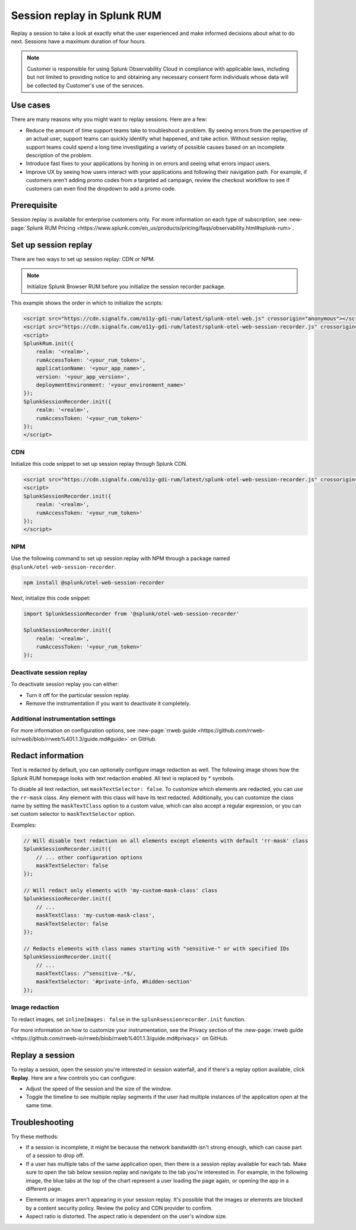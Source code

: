 .. _rum-session-replay:


**********************************************************************
Session replay in Splunk RUM
**********************************************************************

Replay a session to take a look at exactly what the user experienced and make informed decisions about what to do next. Sessions have a maximum duration of four hours. 

.. note:: Customer is responsible for using Splunk Observability Cloud in compliance with applicable laws, including but not limited to providing notice to and obtaining any necessary consent form individuals whose data will be collected by Customer's use of the services. 


Use cases
===================
There are many reasons why you might want to replay sessions. Here are a few: 

* Reduce the amount of time support teams take to troubleshoot a problem. By seeing errors from the perspective of an actual user, support teams can quickly identify what happened, and take action. Without session replay, support teams could spend a long time investigating a variety of possible causes based on an incomplete description of the problem. 
* Introduce fast fixes to your applications by honing in on errors and seeing what errors impact users. 
* Improve UX by seeing how users interact with your applications and following their navigation path. For example, if customers aren't adding promo codes from a targeted ad campaign, review the checkout workflow to see if customers can even find the dropdown to add a promo code. 


Prerequisite
=================

Session replay is available for enterprise customers only. For more information on each type of subscription, see :new-page:`Splunk RUM Pricing <https://www.splunk.com/en_us/products/pricing/faqs/observability.html#splunk-rum>`.


Set up session replay 
=====================
There are two ways to set up session replay: CDN or NPM. 

.. admonition:: Note
    
    Initialize Splunk Browser RUM before you initialize the session recorder package. 

This example shows the order in which to initialize the scripts:

.. code-block:: html

    <script src="https://cdn.signalfx.com/o11y-gdi-rum/latest/splunk-otel-web.js" crossorigin="anonymous"></script>
    <script src="https://cdn.signalfx.com/o11y-gdi-rum/latest/splunk-otel-web-session-recorder.js" crossorigin="anonymous"></script>
    <script>
    SplunkRum.init({
        realm: '<realm>',
        rumAccessToken: '<your_rum_token>',
        applicationName: '<your_app_name>',
        version: '<your_app_version>',
        deploymentEnvironment: '<your_environment_name>'
    });
    SplunkSessionRecorder.init({
        realm: '<realm>',
        rumAccessToken: '<your_rum_token>'
    });
    </script>

CDN
--------------------------------------------

Initialize this code snippet to set up session replay through Splunk CDN. 

.. code-block:: html

    <script src="https://cdn.signalfx.com/o11y-gdi-rum/latest/splunk-otel-web-session-recorder.js" crossorigin="anonymous"></script>
    <script>
    SplunkSessionRecorder.init({
        realm: '<realm>',
        rumAccessToken: '<your_rum_token>'
    });
    </script>



NPM
--------------------------------------------

Use the following command to set up session replay with NPM through a package named ``@splunk/otel-web-session-recorder``.


.. code-block:: html

    npm install @splunk/otel-web-session-recorder

Next, initialize this code snippet: 

.. code-block:: html

    import SplunkSessionRecorder from '@splunk/otel-web-session-recorder'

    SplunkSessionRecorder.init({
        realm: '<realm>',
        rumAccessToken: '<your_rum_token>'
    });


Deactivate session replay 
--------------------------------------------
To deactivate session replay you can either:

* Turn it off for the particular session replay. 
* Remove the instrumentation if you want to deactivate it completely. 


Additional instrumentation settings
------------------------------------

For more information on configuration options, see :new-page:`rrweb guide <https://github.com/rrweb-io/rrweb/blob/rrweb%401.1.3/guide.md#guide>` on GitHub. 

Redact information
==============================
Text is redacted by default, you can optionally configure image redaction as well. The following image shows how the Splunk RUM homepage looks with text redaction enabled. All text is replaced by * symbols. 

.. image:: /_images/rum/SR-text-redaction.png
   :alt: Example home screen of a website with the text replaced by the star symbol to show redacted text. 
   :width: 70%


To disable all text redaction, set ``maskTextSelector: false``. To customize which elements are redacted, you can use the ``rr-mask`` class. Any element with this class will have its text redacted. Additionally, you can customize the class name by setting the ``maskTextClass`` option to a custom value, which can also accept a regular expression, or you can set custom selector to ``maskTextSelector`` option.

Examples:

.. code-block:: html

    // Will disable text redaction on all elements except elements with default 'rr-mask' class
    SplunkSessionRecorder.init({
        // ... other configuration options
        maskTextSelector: false
    });
    
    // Will redact only elements with 'my-custom-mask-class' class
    SplunkSessionRecorder.init({
        // ...
        maskTextClass: 'my-custom-mask-class',
        maskTextSelector: false
    });
    
    // Redacts elements with class names starting with "sensitive-" or with specified IDs
    SplunkSessionRecorder.init({
        // ...
        maskTextClass: /^sensitive-.*$/,
        maskTextSelector: '#private-info, #hidden-section'
    });


Image redaction 
----------------

To redact images, set ``inlineImages: false`` in  the ``splunksessionrecorder.init`` function. 

For more information on how to customize your instrumentation, see the Privacy section of the :new-page:`rrweb guide <https://github.com/rrweb-io/rrweb/blob/rrweb%401.1.3/guide.md#privacy>` on GitHub. 


Replay a session
================
To replay a session,  open the session you're interested in session waterfall, and if there's a replay option available, click :strong:`Replay`. Here are a few controls you can configure:

* Adjust the speed of the session and the size of the window. 
* Toggle the timeline to see multiple replay segments if the user had multiple instances of the application open at the same time. 



Troubleshooting  
===================
Try these methods:

* If a session is incomplete, it might be because the network bandwidth isn't strong enough, which can cause part of a session to drop off. 
* If a user has multiple tabs of the same application open, then there is a session replay available for each tab. Make sure to open the tab below session replay and navigate to the tab you're interested in. For example, in the following image, the blue tabs at the top of the chart represent a user loading the page again, or opening the app in a different page.


.. image:: /_images/rum/sr-tabs.png
   :alt: This image shows eight tabs in a chart where a user could have loaded the page again, or opened the app in a different tab. 
   :width: 97.3%

* Elements or images aren't appearing in your session replay. It's possible that the images or elements are blocked by a content security policy. Review the policy and CDN provider to confirm.
 
* Aspect ratio is distorted. The aspect ratio is dependent on the user's window size. 







